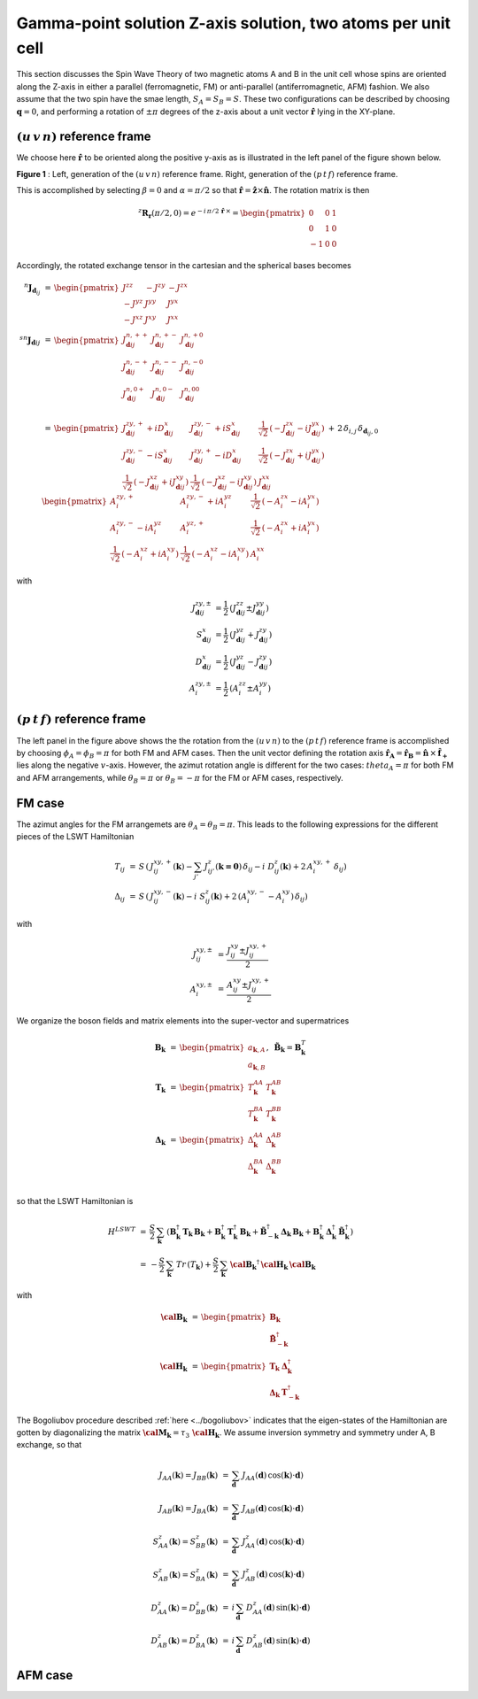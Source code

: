 .. _user-guide_methods_examples_gamma-point-two-atoms:

*************************************************************
Gamma-point solution Z-axis solution, two atoms per unit cell
*************************************************************

This section discusses the Spin Wave Theory of two magnetic atoms A and B
in the unit cell whose spins are oriented along the Z-axis in either
a parallel (ferromagnetic, FM) or anti-parallel (antiferromagnetic, AFM)
fashion. We also assume that the two spin have the smae length, :math:`S_A=S_B=S`.
These two configurations can be described by choosing
:math:`\boldsymbol{q}=0`, and performing a rotation of :math:`\pm \pi` degrees
of the z-axis about a unit vector :math:`\boldsymbol{\hat{r}}` lying in the XY-plane.

===================================
:math:`(u\, v\, n)` reference frame
===================================

We choose here :math:`\boldsymbol{\hat{r}}` to be oriented along the positive
y-axis as is illustrated in the left panel of the figure shown below.

.. image::
  ../../../../images/two-atoms.jpg

**Figure 1** : Left, generation of the :math:`(u\, v\, n)` reference frame. Right, generation of the :math:`(p\, t\, f)` reference frame.

This is accomplished by selecting :math:`\beta=0` and :math:`\alpha=\pi/2`
so that :math:`\boldsymbol{\hat{r}}=\boldsymbol{\hat{z}}\times \boldsymbol{\hat{n}}`.
The rotation matrix is then

.. math::
  ^z\boldsymbol{R_r}(\pi/2,0)=e^{-i\,\pi/2\,\boldsymbol{\hat{r}}\,\times}=
  \begin{pmatrix}0 & 0 & 1 \\ 0 & 1 & 0 \\ -1 & 0 & 0 \end{pmatrix}

Accordingly, the rotated exchange tensor in the cartesian and the spherical bases becomes

.. math::
  ^n\boldsymbol{J}_{\boldsymbol{d}_{ij}}&\,=\,
  \begin{pmatrix}
  J^{zz} & - J^{zy} & - J^{zx} \\ - J^{yz} & J^{yy} & J^{yx} \\ -J^{xz} & J^{xy} & J^{xx}
  \end{pmatrix}
  \\\\
  ^{sn}\boldsymbol{J}_{\boldsymbol{d}ij}&\,=\,
    \begin{pmatrix}
    J^{n,++}_{\boldsymbol{d}ij} & J^{n,+-}_{\boldsymbol{d}ij} & J^{n,+0}_{\boldsymbol{d}ij} \\
    J^{n,-+}_{\boldsymbol{d}ij} & J^{n,--}_{\boldsymbol{d}ij} & J^{n,-0}_{\boldsymbol{d}ij} \\
    J^{n,0+}_{\boldsymbol{d}ij} & J^{n,0-}_{\boldsymbol{d}ij} & J^{n,00}_{\boldsymbol{d}ij} \\
    \end{pmatrix}\\
    &\,=\,
    \begin{pmatrix}
      J^{zy,+}_{\boldsymbol{d}ij} + i D^x_{\boldsymbol{d}ij} &
      J^{zy,-}_{\boldsymbol{d}ij} + i S^x_{\boldsymbol{d}ij} &
      \frac{1}{\sqrt{2}}\,\left(-J^{zx}_{\boldsymbol{d}ij} - i J^{yx}_{\boldsymbol{d}ij}\right)
      \\
      J^{zy,-}_{\boldsymbol{d}ij} - i S^x_{\boldsymbol{d}ij} &
      J^{zy,+}_{\boldsymbol{d}ij} - i D^x_{\boldsymbol{d}ij} &
      \frac{1}{\sqrt{2}}\,\left(-J^{zx}_{\boldsymbol{d}ij} + i J^{yx}_{\boldsymbol{d}ij}\right)
      \\
      \frac{1}{\sqrt{2}}\,\left(-J^{xz}_{\boldsymbol{d}ij} + i J^{xy}_{\boldsymbol{d}ij}\right) &
      \frac{1}{\sqrt{2}}\,\left(-J^{xz}_{\boldsymbol{d}ij} - i J^{xy}_{\boldsymbol{d}ij}\right) &
      J^{xx}_{\boldsymbol{d}ij}
    \end{pmatrix}
  \,+\,2\,\delta_{i,j}\,\delta_{\boldsymbol{d}_{ij},0}\,
    \begin{pmatrix}
      A^{zy,+}_i & A^{zy,-}_i + i A^{yz}_i & \frac{1}{\sqrt{2}}\,\left(-A^{zx}_i - i A^{yx}_i\right)
      \\
      A^{zy,-}_i - i A^{yz}_i & A^{yz,+}_i & \frac{1}{\sqrt{2}}\,\left(-A^{zx}_i + i A^{yx}_i\right)
      \\
      \frac{1}{\sqrt{2}}\,\left(-A^{xz}_i + i A^{xy}_i\right) &
      \frac{1}{\sqrt{2}}\,\left(-A^{xz}_i - i A^{xy}_i\right) &
      A^{xx}_i
    \end{pmatrix}

with

.. math::
  J^{zy,\pm}_{\boldsymbol{d}ij}&=\frac{1}{2}\,\left(J^{zz}_{\boldsymbol{d}ij}\pm J^{yy}_{\boldsymbol{d}ij}\right)\\
  S^x_{\boldsymbol{d}ij}&=\frac{1}{2}\,\left(J^{yz}_{\boldsymbol{d}ij}+ J^{zy}_{\boldsymbol{d}ij}\right)\\
  D^x_{\boldsymbol{d}ij}&=\frac{1}{2}\,\left(J^{yz}_{\boldsymbol{d}ij}- J^{zy}_{\boldsymbol{d}ij}\right)\\
  A^{zy,\pm}_i&=\frac{1}{2}\,\left(A^{zz}_i\pm A^{yy}_i\right)

===================================
:math:`(p \,t \,f)` reference frame
===================================
The left panel in the figure above shows the the rotation from the :math:`(u \,v \,n)`
to the :math:`(p \,t \,f)` reference frame is accomplished by choosing
:math:`\phi_{A}=\phi_{B}=\pi` for both FM and AFM cases. Then the unit vector
defining the rotation axis
:math:`\boldsymbol{\hat{r}_A}=\boldsymbol{\hat{r}_B}=\boldsymbol{\hat{n}}\,\times\,\boldsymbol{\hat{f_+}}`
lies along the negative :math:`v`-axis. However, the azimut rotation angle is
different for the two cases:
:math:`theta_A=\pi` for both FM and AFM arrangements, while :math:`\theta_B=\pi`
or :math:`\theta_B=-\pi` for the FM or AFM cases, respectively.

=======
FM case
=======
The azimut angles for the FM arrangemets are :math:`\theta_A=\theta_B=\pi`. This leads to the
following expressions for the different pieces of the LSWT Hamiltonian

.. math::
  T_{ij} &\,=\, S \,\left(\,J^{xy,+}_{ij}(\boldsymbol{k})-\sum_{j'}\,J^{z}_{ij'}(\boldsymbol{k=0})\,\delta_{ij}-
          i\,\,D_{ij}^z(\boldsymbol{k})+2\,A^{xy,+}_i\,\delta_{ij}\right)\\
  \Delta_{ij} &\,=\, S \,\left(\,J^{xy,-}_{ij}(\boldsymbol{k})-
          i\,\,S_{ij}^z(\boldsymbol{k})+2\,(A^{xy,-}_i-A^{xy}_i)\,\delta_{ij}\right)

with

.. math::
  J^{xy,\pm}_{ij}&\,=\,\frac{J^{xy}_{ij}\pm J^{xy,+}_{ij}}{2}\\
  A^{xy,\pm}_{i}&\,=\,\frac{A^{xy}_{ij}\pm J^{xy,+}_{ij}}{2}

We organize the boson fields and matrix elements into the super-vector and supermatrices

.. math::
  \boldsymbol{B}_{\boldsymbol{k}} &\,=\,\begin{pmatrix}a_{\boldsymbol{k},A}\\a_{\boldsymbol{k},B}\end{pmatrix},\,\,\,
  \tilde{\boldsymbol{B}}_\boldsymbol{k}=\boldsymbol{B}_\boldsymbol{k}^T\\\\
  \boldsymbol{T}_\boldsymbol{k}&\,=\,\begin{pmatrix}T^{AA}_\boldsymbol{k}&T^{AB}_\boldsymbol{k}\\
  T^{BA}_\boldsymbol{k}&T^{BB}_\boldsymbol{k}\end{pmatrix}\\\\
  \boldsymbol{\Delta}_\boldsymbol{k}&\,=\,\begin{pmatrix}\Delta^{AA}_\boldsymbol{k}&\Delta^{AB}_\boldsymbol{k}\\
  \Delta^{BA}_\boldsymbol{k}&\Delta^{BB}_\boldsymbol{k}\end{pmatrix}\\

so that the LSWT Hamiltonian is

.. math::
  H^{LSWT}&\,=\,\frac{S}{2}\,\sum_\boldsymbol{k}\,\left(\boldsymbol{B}_\boldsymbol{k}^\dagger\,
              \boldsymbol{T}_\boldsymbol{k}\,\boldsymbol{B}_\boldsymbol{k}+
                \boldsymbol{B}_\boldsymbol{k}^\dagger \,\boldsymbol{T}_\boldsymbol{k}^\dagger\,
                \boldsymbol{B}_\boldsymbol{k}+
                \boldsymbol{\tilde{B}}_{-\boldsymbol{k}}^\dagger \,\boldsymbol{\Delta}_\boldsymbol{k}\,
                \boldsymbol{B}_\boldsymbol{k}+
                \boldsymbol{B}_\boldsymbol{k}^\dagger\, \boldsymbol{\Delta}_\boldsymbol{k}^\dagger\,\boldsymbol{\tilde{B}}_\boldsymbol{k}^\dagger\right)\\
          &\,=\,-\frac{S}{2}\,\sum_\boldsymbol{k}\,Tr\,(T_\boldsymbol{k})+
                \frac{S}{2}\,\sum_\boldsymbol{k}\,
                 \boldsymbol{\cal{B}_k}^\dagger\,\boldsymbol{\cal{H}_k}\,  \boldsymbol{\cal{B}_k}

with

.. math::
  \boldsymbol{\cal{B}_k} &\,=\, \begin{pmatrix}\boldsymbol{B}_\boldsymbol{k}\\
  \boldsymbol{\tilde{B}}_{-\boldsymbol{k}}^\dagger\end{pmatrix}\\\\
  \boldsymbol{\cal{H}_k} &\,=\, \begin{pmatrix} \boldsymbol{T}_\boldsymbol{k}&
                              \boldsymbol{\Delta}_\boldsymbol{k}^\dagger\\
                              \boldsymbol{\Delta}_\boldsymbol{k}&
                              \boldsymbol{T}_{-\boldsymbol{k}}^\dagger \end{pmatrix}

The Bogoliubov procedure described :ref:`here <../bogoliubov>` indicates that the eigen-states of
the Hamiltonian are gotten by diagonalizing the matrix
:math:`\boldsymbol{\cal{M}_k}=\tau_3\,\boldsymbol{\cal{H}_k}`. We assume inversion symmetry and
symmetry under A, B exchange, so that

.. math::
  J_{AA}(\boldsymbol{k})=J_{BB}(\boldsymbol{k})&\,=\,
  \sum_\boldsymbol{d}\,J_{AA}(\boldsymbol{d})\,\cos(\boldsymbol{k})\cdot \boldsymbol{d})\\
  J_{AB}(\boldsymbol{k})=J_{BA}(\boldsymbol{k})&\,=\,
  \sum_\boldsymbol{d}\,J_{AB}(\boldsymbol{d})\,\cos(\boldsymbol{k})\cdot \boldsymbol{d})\\
  S_{AA}^z(\boldsymbol{k})=S_{BB}^z(\boldsymbol{k})&\,=\,
  \sum_\boldsymbol{d}\,J^z_{AA}(\boldsymbol{d})\,\cos(\boldsymbol{k})\cdot \boldsymbol{d})\\
  S_{AB}^z(\boldsymbol{k})=S_{BA}^z(\boldsymbol{k})&\,=\,
  \sum_\boldsymbol{d}\,J^z_{AB}(\boldsymbol{d})\,\cos(\boldsymbol{k})\cdot \boldsymbol{d})\\
  D_{AA}^z(\boldsymbol{k})=D_{BB}^z(\boldsymbol{k})&\,=\,
  i\,\sum_\boldsymbol{d}\,D^z_{AA}(\boldsymbol{d})\,\sin(\boldsymbol{k})\cdot \boldsymbol{d})\\
  D_{AB}^z(\boldsymbol{k})=D_{BA}^z(\boldsymbol{k})&\,=\,
  i\,\sum_\boldsymbol{d}\,D^z_{AB}(\boldsymbol{d})\,\sin(\boldsymbol{k})\cdot \boldsymbol{d})

========
AFM case
========
